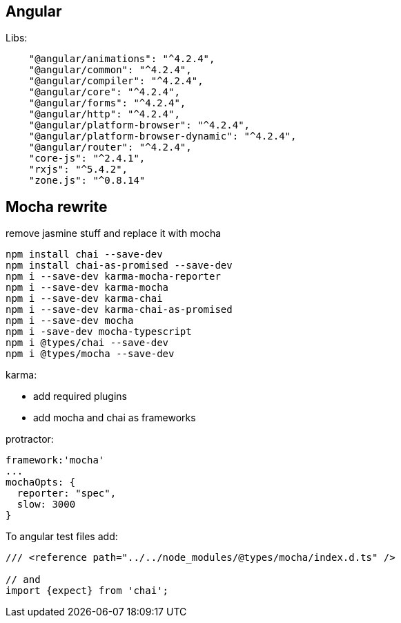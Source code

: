 

## Angular

Libs:
```
    "@angular/animations": "^4.2.4",
    "@angular/common": "^4.2.4",
    "@angular/compiler": "^4.2.4",
    "@angular/core": "^4.2.4",
    "@angular/forms": "^4.2.4",
    "@angular/http": "^4.2.4",
    "@angular/platform-browser": "^4.2.4",
    "@angular/platform-browser-dynamic": "^4.2.4",
    "@angular/router": "^4.2.4",
    "core-js": "^2.4.1",
    "rxjs": "^5.4.2",
    "zone.js": "^0.8.14"

```


## Mocha rewrite

remove jasmine stuff and replace it with mocha

```
npm install chai --save-dev
npm install chai-as-promised --save-dev
npm i --save-dev karma-mocha-reporter
npm i --save-dev karma-mocha
npm i --save-dev karma-chai
npm i --save-dev karma-chai-as-promised
npm i --save-dev mocha
npm i -save-dev mocha-typescript
npm i @types/chai --save-dev
npm i @types/mocha --save-dev
```


karma:

* add required plugins
* add mocha and chai as frameworks


protractor:

```
framework:'mocha'
...
mochaOpts: {
  reporter: "spec",
  slow: 3000
}
```


To angular test files add:

```
/// <reference path="../../node_modules/@types/mocha/index.d.ts" />

// and
import {expect} from 'chai';
```


